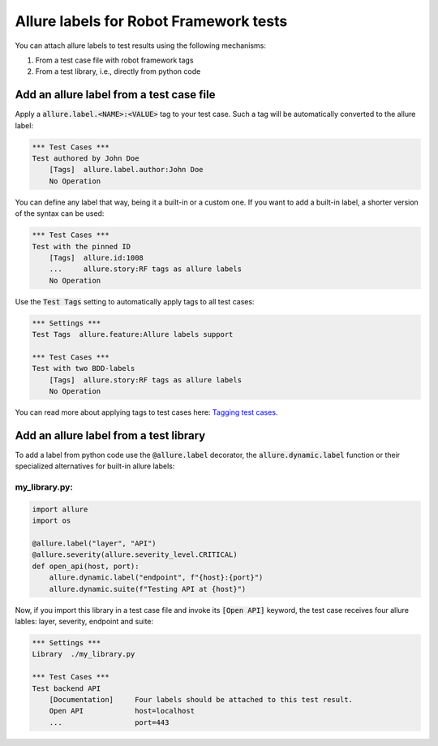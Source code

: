 =======================================
Allure labels for Robot Framework tests
=======================================

You can attach allure labels to test results using the following mechanisms:

#. From a test case file with robot framework tags
#. From a test library, i.e., directly from python code

-----------------------------------------
Add an allure label from a test case file
-----------------------------------------

Apply a :code:`allure.label.<NAME>:<VALUE>` tag to your test case. Such a tag
will be automatically converted to the allure label:

..  code:: robotframework
    :name: tag-custom-robot

    *** Test Cases ***
    Test authored by John Doe
        [Tags]  allure.label.author:John Doe
        No Operation

You can define any label that way, being it a built-in or a custom one. If you
want to add a built-in label, a shorter version of the syntax can be used:

..  code:: robotframework
    :name: tag-builtin-robot

    *** Test Cases ***
    Test with the pinned ID
        [Tags]  allure.id:1008
        ...     allure.story:RF tags as allure labels
        No Operation

Use the :code:`Test Tags` setting to automatically apply tags to all test cases:

..  code:: robotframework
    :name: tag-setting-robot

    *** Settings ***
    Test Tags  allure.feature:Allure labels support

    *** Test Cases ***
    Test with two BDD-labels
        [Tags]  allure.story:RF tags as allure labels
        No Operation

You can read more about applying tags to test cases here: `Tagging test cases`_.

---------------------------------------
Add an allure label from a test library
---------------------------------------

To add a label from python code use the :code:`@allure.label` decorator,
the :code:`allure.dynamic.label` function or their specialized alternatives for
built-in allure labels:

my_library.py:
^^^^^^^^^^^^^^
..  code:: python
    :name: code-labels-library

    import allure
    import os

    @allure.label("layer", "API")
    @allure.severity(allure.severity_level.CRITICAL)
    def open_api(host, port):
        allure.dynamic.label("endpoint", f"{host}:{port}")
        allure.dynamic.suite(f"Testing API at {host}")

Now, if you import this library in a test case file and invoke its
:code:`[Open API]` keyword, the test case receives four allure lables: layer,
severity, endpoint and suite:

..  code:: robotframework
    :name: code-labels-robot

    *** Settings ***
    Library  ./my_library.py

    *** Test Cases ***
    Test backend API
        [Documentation]     Four labels should be attached to this test result.
        Open API            host=localhost
        ...                 port=443


.. _`Tagging test cases`: https://robotframework.org/robotframework/latest/RobotFrameworkUserGuide.html#tagging-test-cases